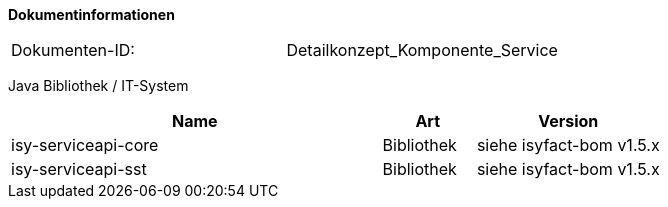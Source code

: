**Dokumentinformationen**

|====
|Dokumenten-ID:| Detailkonzept_Komponente_Service
|====

//|Datum |Version |Änderungsgrund
//|17.11.2009 |0.1 |Erstellung
//|19.04.2010 |1.0 |Überarbeitung Quellenverzeichnis
//|25.02.2012 |1.1 |Autorisierung ergänzt
//|25.02.2013 |1.2 |Referenzen aktualisierte
//|13.03.2013 |1.3 |Abschnitt zur Paketierung von SST aus SGW-Konzept hierher umgezogen
//|11.04.2013 |1.4 |Abschnitt zur Realisierung und Namenskonventionen hierher umgezogen
//|28.08.2013 |1.5 |Anpassung des Schemas für Service-URLs an Beispiel
//|30.09.2014 |1.6 |Übernahme des Dokuments
//|02.12.2014 |1.7 |Namensänderung in „IsyFact“
//|10.12.2014 |1.8 |Umstellung auf generiertes Quellenverzeichnis“
//|03.02.2015 |1.9 |Reviewkommentare eingearbeitet, Logo geändert
//|27.03.2015 |1.10 |Lizenz auf CC 4.0 geändert
//|07.07.2015 |1.11 |Defekte Verweise auf Quellenverz. korrigiert
//|01.03.2017 |1.12 |Anpassung im Kapitel Realisierung bzgl. Java-Version der Schnittstelle

Java Bibliothek / IT-System

[cols="4,1,2",options="header"]
|====
|Name |Art |Version
|isy-serviceapi-core |Bibliothek |siehe isyfact-bom v1.5.x
|isy-serviceapi-sst |Bibliothek |siehe isyfact-bom v1.5.x
|====
